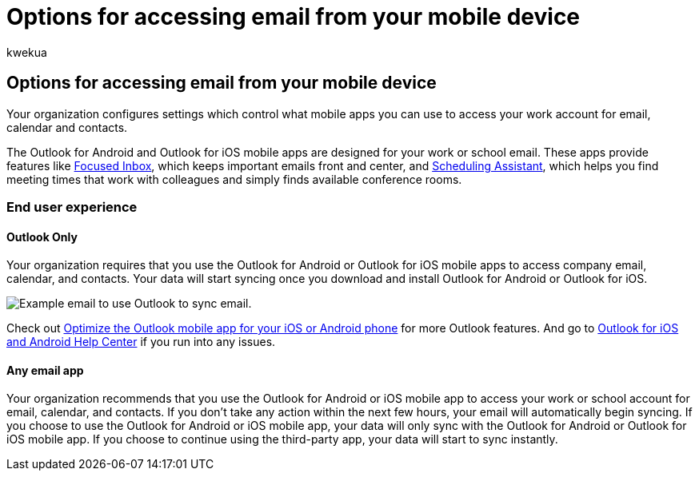 = Options for accessing email from your mobile device
:ROBOTS: NOINDEX, NOFOLLOW
:audience: End User
:author: kwekua
:description: Learn how to access email from your mobile device.
:f1.keywords: ["NOCSH"]
:manager: scotv
:ms.assetid: ba780859-0297-4114-a258-2b2809bab9e6
:ms.author: kwekua
:ms.collection: ["Adm_O365", "Adm_NonTOC"]
:ms.custom: AdminSurgePortfolio
:ms.localizationpriority: medium
:ms.service: o365-administration
:ms.topic: article
:search.appverid: MET150

== Options for accessing email from your mobile device

Your organization configures settings which control what mobile apps you can use to access your work account for email, calendar and contacts.

The Outlook for Android and Outlook for iOS mobile apps are designed for your work or school email.
These apps provide features like https://support.microsoft.com/office/f445ad7f-02f4-4294-a82e-71d8964e3978[Focused Inbox], which keeps important emails front and center, and https://support.microsoft.com/office/scheduling-made-easy-in-outlook-mobile-11c5bee5-d78a-4a2b-80c2-2b386ddb4470[Scheduling Assistant], which helps you find meeting times that work with colleagues and simply finds available conference rooms.

=== End user experience

==== Outlook Only

Your organization requires that you use the Outlook for Android or Outlook for iOS mobile apps to access company email, calendar, and contacts.
Your data will start syncing once you download and install Outlook for Android or Outlook for iOS.

image::../../media/798d942a-4181-4dcb-8039-cd9f2edd9723.png[Example email to use Outlook to sync email.]

Check out https://support.microsoft.com/office/de075b19-b73c-4d8a-841b-459982c7e890[Optimize the Outlook mobile app for your iOS or Android phone] for more Outlook features.
And go to https://support.microsoft.com/office/cd84214e-a5ac-4e95-9ea3-e07f78d0cde6[Outlook for iOS and Android Help Center] if you run into any issues.

==== Any email app

Your organization recommends that you use the Outlook for Android or iOS mobile app to access your work or school account for email, calendar, and contacts.
If you don't take any action within the next few hours, your email will automatically begin syncing.
If you choose to use the Outlook for Android or iOS mobile app, your data will only sync with the Outlook for Android or Outlook for iOS mobile app.
If you choose to continue using the third-party app, your data will start to sync instantly.
